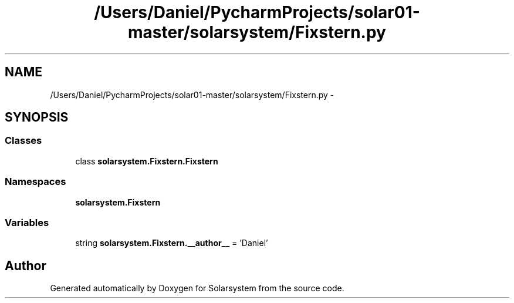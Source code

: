 .TH "/Users/Daniel/PycharmProjects/solar01-master/solarsystem/Fixstern.py" 3 "Thu Apr 16 2015" "Solarsystem" \" -*- nroff -*-
.ad l
.nh
.SH NAME
/Users/Daniel/PycharmProjects/solar01-master/solarsystem/Fixstern.py \- 
.SH SYNOPSIS
.br
.PP
.SS "Classes"

.in +1c
.ti -1c
.RI "class \fBsolarsystem\&.Fixstern\&.Fixstern\fP"
.br
.in -1c
.SS "Namespaces"

.in +1c
.ti -1c
.RI " \fBsolarsystem\&.Fixstern\fP"
.br
.in -1c
.SS "Variables"

.in +1c
.ti -1c
.RI "string \fBsolarsystem\&.Fixstern\&.__author__\fP = 'Daniel'"
.br
.in -1c
.SH "Author"
.PP 
Generated automatically by Doxygen for Solarsystem from the source code\&.
